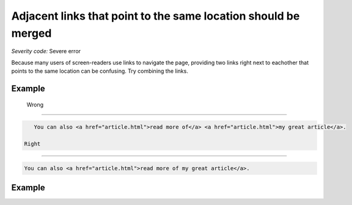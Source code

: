 ===============================
Adjacent links that point to the same location should be merged
===============================

*Severity code:* Severe error

.. php:class:: aAdjacentWithSameResourceShouldBeCombined

Because many users of screen-readers use links to navigate the page, providing two links right next to eachother that points to the same location can be confusing. Try combining the links.

Example
-------
 Wrong
-----

.. code-block:: html

    You can also <a href="article.html">read more of</a> <a href="article.html">my great article</a>.

 Right
-----
 
.. code-block:: html

    You can also <a href="article.html">read more of my great article</a>.

 
Example
-------
